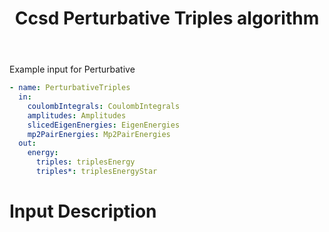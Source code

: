 #+title: Ccsd Perturbative Triples algorithm

#+name: input-example
#+caption: Example input for Perturbative
#+begin_src yaml
- name: PerturbativeTriples
  in:
    coulombIntegrals: CoulombIntegrals
    amplitudes: Amplitudes
    slicedEigenEnergies: EigenEnergies
    mp2PairEnergies: Mp2PairEnergies
  out:
    energy:
      triples: triplesEnergy
      triples*: triplesEnergyStar
#+end_src


* Input Description
